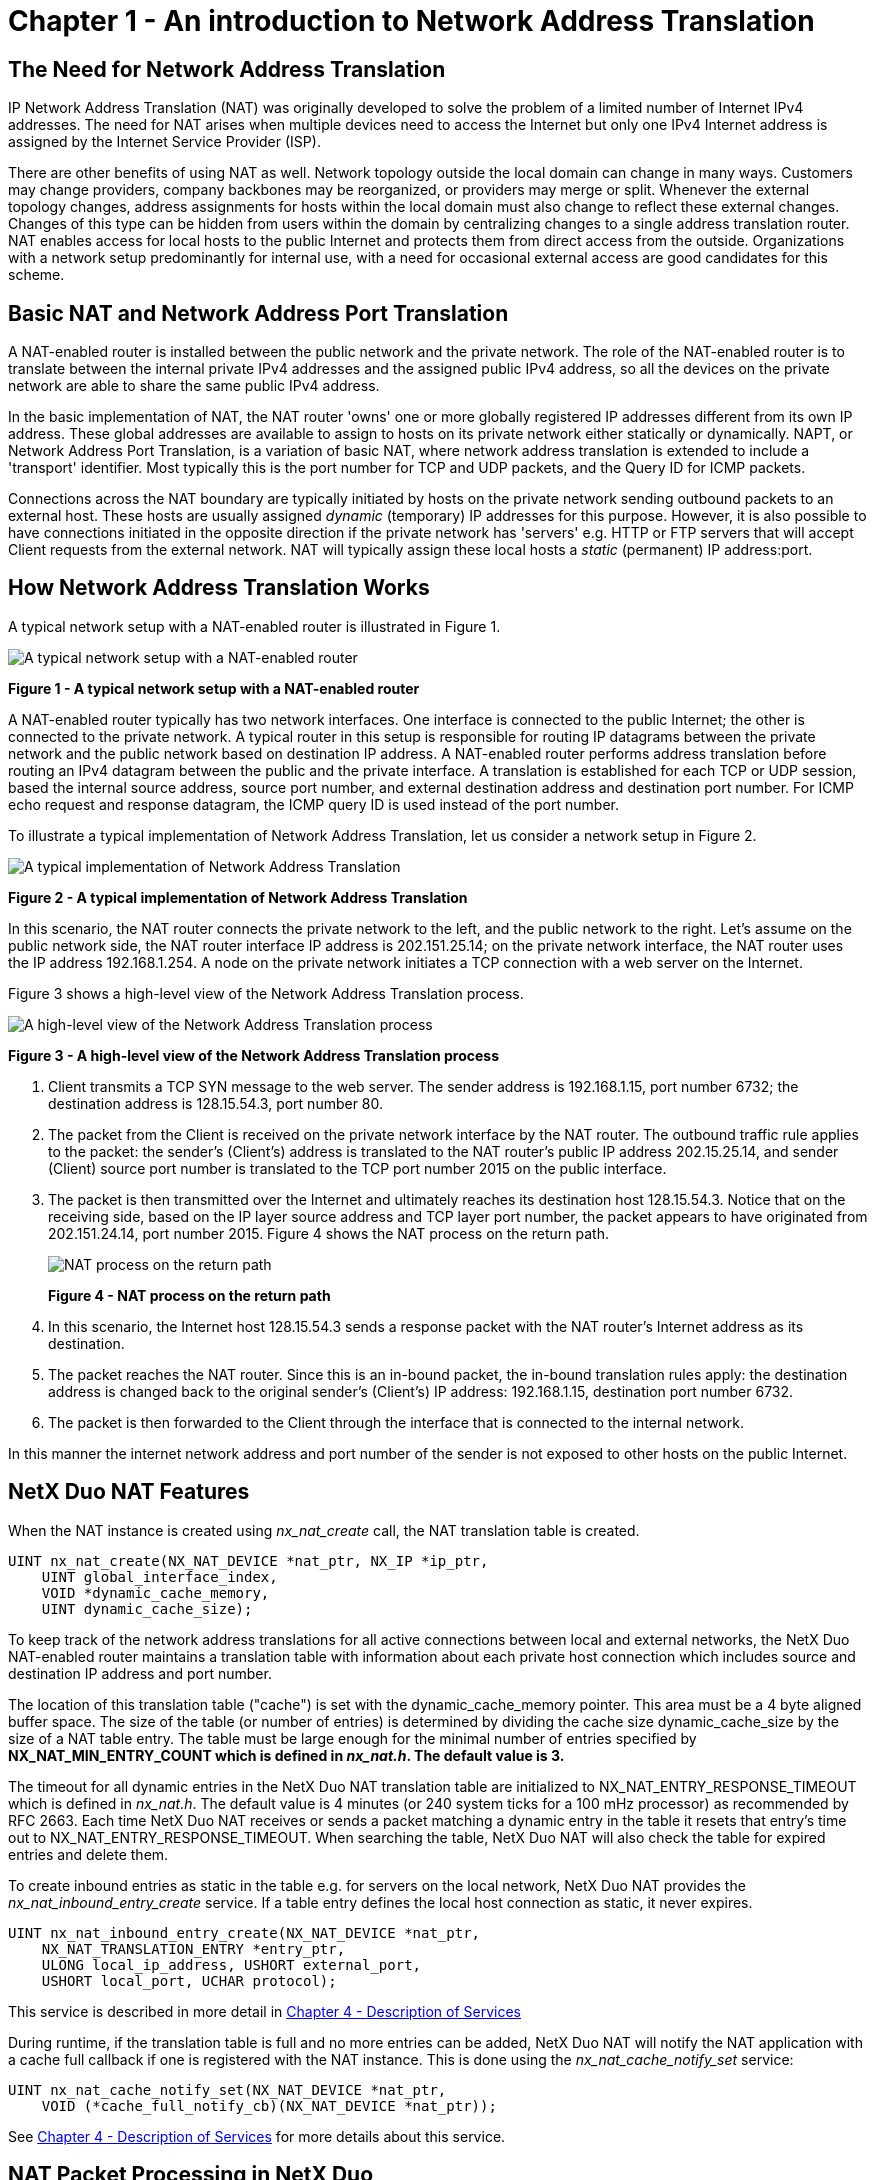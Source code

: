 ////

 Copyright (c) Microsoft
 Copyright (c) 2024-present Eclipse ThreadX contributors
 
 This program and the accompanying materials are made available 
 under the terms of the MIT license which is available at
 https://opensource.org/license/mit.
 
 SPDX-License-Identifier: MIT
 
 Contributors: 
     * Frédéric Desbiens - Initial AsciiDoc version.

////

= Chapter 1 - An introduction to Network Address Translation
:description: IP Network Address Translation (NAT) was originally developed to solve the problem of a limited number of Internet IPv4 addresses.

== The Need for Network Address Translation

IP Network Address Translation (NAT) was originally developed to solve the problem of a limited number of Internet IPv4 addresses. The need for NAT arises when multiple devices need to access the Internet but only one IPv4 Internet address is assigned by the Internet Service Provider (ISP).

There are other benefits of using NAT as well. Network topology outside the local domain can change in many ways. Customers may change providers, company backbones may be reorganized, or providers may merge or split. Whenever the external topology changes, address assignments for hosts within the local domain must also change to reflect these external changes. Changes of this type can be hidden from users within the domain by centralizing changes to a single address translation router. NAT enables access for local hosts to the public Internet and protects them from direct access from the outside. Organizations with a network setup predominantly for internal use, with a need for occasional external access are good candidates for this scheme.

== Basic NAT and Network Address Port Translation

A NAT-enabled router is installed between the public network and the private network. The role of the NAT-enabled router is to translate between the internal private IPv4 addresses and the assigned public IPv4 address, so all the devices on the private network are able to share the same public IPv4 address.

In the basic implementation of NAT, the NAT router 'owns' one or more globally registered IP addresses different from its own IP address. These global addresses are available to assign to hosts on its private network either statically or dynamically. NAPT, or Network Address Port Translation, is a variation of basic NAT, where network address translation is extended to include a 'transport' identifier. Most typically this is the port number for TCP and UDP packets, and the Query ID for ICMP packets.

Connections across the NAT boundary are typically initiated by hosts on the private network sending outbound packets to an external host. These hosts are usually assigned _dynamic_ (temporary) IP addresses for this purpose. However, it is also possible to have connections initiated in the opposite direction if the private network has 'servers' e.g. HTTP or FTP servers that will accept Client requests from the external network. NAT will typically assign these local hosts a _static_ (permanent) IP address:port.

== How Network Address Translation Works

A typical network setup with a NAT-enabled router is illustrated in Figure 1.

image::image2.png[A typical network setup with a NAT-enabled router]

*Figure 1 - A typical network setup with a NAT-enabled router*

A NAT-enabled router typically has two network interfaces. One interface is connected to the public Internet; the other is connected to the private network. A typical router in this setup is responsible for routing IP datagrams between the private network and the public network based on destination IP address. A NAT-enabled router performs address translation before routing an IPv4 datagram between the public and the private interface. A translation is established for each TCP or UDP session, based the internal source address, source port number, and external destination address and destination port number. For ICMP echo request and response datagram, the ICMP query ID is used instead of the port number.

To illustrate a typical implementation of Network Address Translation, let us consider a network setup in Figure 2.

image::image3.png[A typical implementation of Network Address Translation]

*Figure 2 - A typical implementation of Network Address Translation*

In this scenario, the NAT router connects the private network to the left, and the public network to the right. Let's assume on the public network side, the NAT router interface IP address is 202.151.25.14; on the private network interface, the NAT router uses the IP address 192.168.1.254. A node on the private network initiates a TCP connection with a web server on the Internet.

Figure 3 shows a high-level view of the Network Address Translation process.

image::image4.png[A high-level view of the Network Address Translation process]

*Figure 3 - A high-level view of the Network Address Translation process*

. Client transmits a TCP SYN message to the web server. The sender address is 192.168.1.15, port number 6732; the destination address is 128.15.54.3, port number 80.
. The packet from the Client is received on the private network interface by the NAT router. The outbound traffic rule applies to the packet: the sender's (Client's) address is translated to the NAT router's public IP address 202.15.25.14, and sender (Client) source port number is translated to the TCP port number 2015 on the public interface.
. The packet is then transmitted over the Internet and ultimately reaches its destination host 128.15.54.3. Notice that on the receiving side, based on the IP layer source address and TCP layer port number, the packet appears to have originated from 202.151.24.14, port number 2015.
Figure 4 shows the NAT process on the return path.
+
image::image5.png[NAT process on the return path]
+
*Figure 4 - NAT process on the return path*

. In this scenario, the Internet host 128.15.54.3 sends a response packet with the NAT router's Internet address as its destination.
. The packet reaches the NAT router. Since this is an in-bound packet, the in-bound translation rules apply: the destination address is changed back to the original sender's (Client's) IP address: 192.168.1.15, destination port number 6732.
. The packet is then forwarded to the Client through the interface that is connected to the internal network.

In this manner the internet network address and port number of the sender is not exposed to other hosts on the public Internet.

== NetX Duo NAT Features

When the NAT instance is created using _nx_nat_create_ call, the NAT translation table is created.

[,C]
----
UINT nx_nat_create(NX_NAT_DEVICE *nat_ptr, NX_IP *ip_ptr,
    UINT global_interface_index,
    VOID *dynamic_cache_memory,
    UINT dynamic_cache_size);
----

To keep track of the network address translations for all active connections between local and external networks, the NetX Duo NAT-enabled router maintains a translation table with information about each private host connection which includes source and destination IP address and port number.

The location of this translation table ("cache") is set with the dynamic_cache_memory pointer. This area must be a 4 byte aligned buffer space. The size of the table (or number of entries) is determined by dividing the cache size dynamic_cache_size by the size of a NAT table entry. The table must be large enough for the minimal number of entries specified by *NX_NAT_MIN_ENTRY_COUNT which is defined in _nx_nat.h_. The default value is 3.*

The timeout for all dynamic entries in the NetX Duo NAT translation table are initialized to NX_NAT_ENTRY_RESPONSE_TIMEOUT which is defined in _nx_nat.h_. The default value is 4 minutes (or 240 system ticks for a 100 mHz processor) as recommended by RFC 2663. Each time NetX Duo NAT receives or sends a packet matching a dynamic entry in the table it resets that entry's time out to NX_NAT_ENTRY_RESPONSE_TIMEOUT. When searching the table, NetX Duo NAT will also check the table for expired entries and delete them.

To create inbound entries as static in the table e.g. for servers on the local network, NetX Duo NAT provides the _nx_nat_inbound_entry_create_ service. If a table entry defines the local host connection as static, it never expires.

[,C]
----
UINT nx_nat_inbound_entry_create(NX_NAT_DEVICE *nat_ptr,
    NX_NAT_TRANSLATION_ENTRY *entry_ptr,
    ULONG local_ip_address, USHORT external_port,
    USHORT local_port, UCHAR protocol);
----

This service is described in more detail in xref:chapter4.adoc[Chapter 4 - Description of Services]

During runtime, if the translation table is full and no more entries can be added, NetX Duo NAT will notify the NAT application with a cache full callback if one is registered with the NAT instance. This is done using the _nx_nat_cache_notify_set_ service:

[,C]
----
UINT nx_nat_cache_notify_set(NX_NAT_DEVICE *nat_ptr,
    VOID (*cache_full_notify_cb)(NX_NAT_DEVICE *nat_ptr));
----

See xref:chapter4.adoc[Chapter 4 - Description of Services] for more details about this service.

== NAT Packet Processing in NetX Duo

NetX Duo NAT is intended for use on an IPv4 router. For NAT to work, NetX Duo must be configured for forwarding packets to the NAT server. See Chapter 2 on NetX Duo NAT installation for how to do so. The NAT server then indicates if it will 'consume' (attempt to forward) the packet to a host on either of its networks. If it will not consume the packet, the packet is 'returned' to NetX Duo to process the packet as it normally would.

When the NAT server receives a packet to forward from NetX Duo, it determines if the packet is inbound or outbound.

For outbound packets, the NAT server checks the packet IP header source address and port. If the translation table does not contain an entry for a packet previously sent by this host for the same destination, NAT will create a new entry which will contain a unique global source IP address:port for the connection, and modify the packet headers with this new IP address:port before sending it onto the external network.

For inbound packets, the NAT server looks for a previous entry in its translation table with an external IP address: port matching the packet destination IP address: port. If no match is found, it will discard the packet unless the destination address: port is the external address for server on the local network. If it does find a match, it will replace the packet header's external destination IP address: port with the private IP address: port and send the packet onto the local network to the intended private host.

NetX Duo NAT uses a range of TCP, UDP and ICMP translation ports for creating unique local address: port connections for local hosts connecting with outside hosts. The following user configurable options, defined in _nx_nat.h,_ define the range for each protocol:

[,C]
----
NX_NAT_START_TCP_PORT

NX_NAT_END_TCP_PORT

NX_NAT_START_UDP_PORT

NX_NAT_END_UDP_PORT

NX_NAT_START_ICMP_QUERY_ID

NX_NAT_END_ICMP_QUERY_ID
----

== NAT Requirements and Constraints

NetX Duo NAT requires NetX Duo 5.8 or later. The NAT application requires creation of a single IP instance and an interface to the internal and external physical network.

Constraints:

* NetX Duo NAT supports TCP, UDP and ICMP. IGMP is not supported.
* NetX Duo NAT does not support IPv6 addressing.
* NetX Duo NAT does not include DNS or DHCP services, although NetX Duo NAT can integrate those services with its NAT operations.

== RFCs Supported by NetX Duo NAT

NetX Duo NAT implementation is based on information presented in the following RFCs:

* RFC 2663: IP Network Address Translator (NAT) Terminology and Considerations
* RFC 3022: Traditional IP Network Address Translator (Traditional NAT)
* RFC 4787: Network Address Translation (NAT) Behavioral Requirements for Unicast UDP
